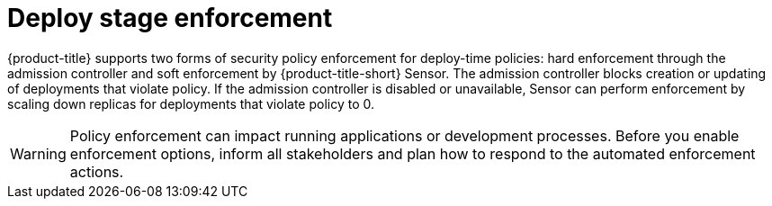 // Module included in the following assemblies:
//
// * integration/integrate-with-ci-systems.adoc
// * operating/manage_security_policies/about-security-policies.adoc
// * operating/respond-to-violations.adoc

:_mod-docs-content-type: CONCEPT
[id="policy-enforcement-deploy_{context}"]
= Deploy stage enforcement

{product-title} supports two forms of security policy enforcement for deploy-time policies: hard enforcement through the admission controller and soft enforcement by {product-title-short} Sensor. The admission controller blocks creation or updating of deployments that violate policy. If the admission controller is disabled or unavailable, Sensor can perform enforcement by scaling down replicas for deployments that violate policy to 0.

[WARNING]
====
Policy enforcement can impact running applications or development processes. Before you enable enforcement options, inform all stakeholders and plan how to respond to the automated enforcement actions.
====
